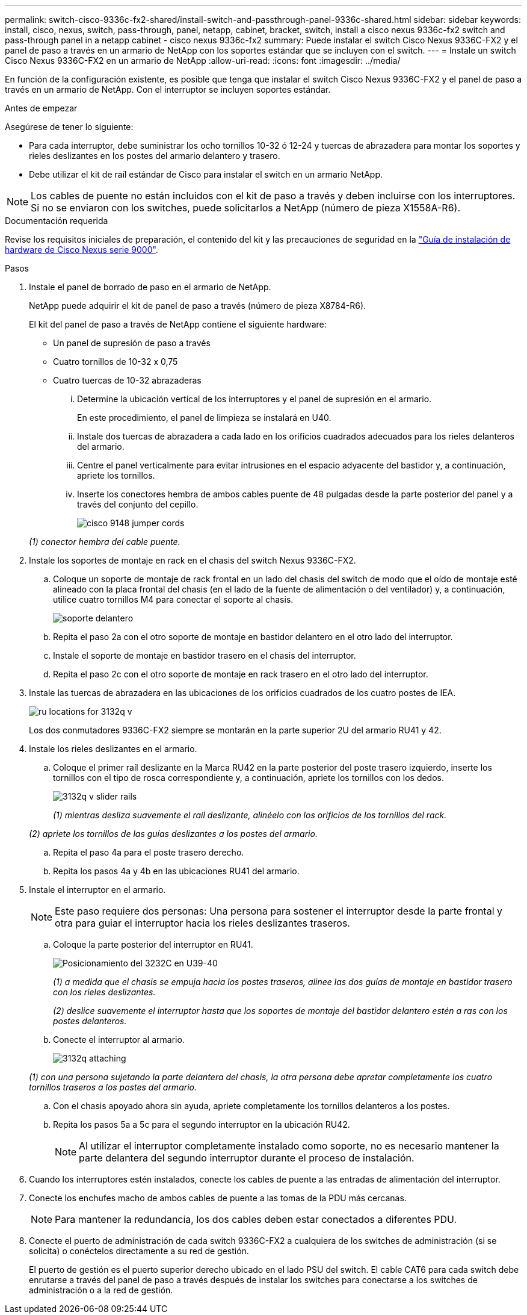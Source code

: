 ---
permalink: switch-cisco-9336c-fx2-shared/install-switch-and-passthrough-panel-9336c-shared.html 
sidebar: sidebar 
keywords: install, cisco, nexus, switch, pass-through, panel, netapp, cabinet, bracket, switch, install a cisco nexus 9336c-fx2 switch and pass-through panel in a netapp cabinet - cisco nexus 9336c-fx2 
summary: Puede instalar el switch Cisco Nexus 9336C-FX2 y el panel de paso a través en un armario de NetApp con los soportes estándar que se incluyen con el switch. 
---
= Instale un switch Cisco Nexus 9336C-FX2 en un armario de NetApp
:allow-uri-read: 
:icons: font
:imagesdir: ../media/


[role="lead"]
En función de la configuración existente, es posible que tenga que instalar el switch Cisco Nexus 9336C-FX2 y el panel de paso a través en un armario de NetApp. Con el interruptor se incluyen soportes estándar.

.Antes de empezar
Asegúrese de tener lo siguiente:

* Para cada interruptor, debe suministrar los ocho tornillos 10-32 ó 12-24 y tuercas de abrazadera para montar los soportes y rieles deslizantes en los postes del armario delantero y trasero.
* Debe utilizar el kit de raíl estándar de Cisco para instalar el switch en un armario NetApp.



NOTE: Los cables de puente no están incluidos con el kit de paso a través y deben incluirse con los interruptores. Si no se enviaron con los switches, puede solicitarlos a NetApp (número de pieza X1558A-R6).

.Documentación requerida
Revise los requisitos iniciales de preparación, el contenido del kit y las precauciones de seguridad en la https://www.cisco.com/c/en/us/td/docs/switches/datacenter/nexus9000/hw/aci_9336cfx2_hig/guide/b_n9336cFX2_aci_hardware_installation_guide.html["Guía de instalación de hardware de Cisco Nexus serie 9000"^].

.Pasos
. Instale el panel de borrado de paso en el armario de NetApp.
+
NetApp puede adquirir el kit de panel de paso a través (número de pieza X8784-R6).

+
El kit del panel de paso a través de NetApp contiene el siguiente hardware:

+
** Un panel de supresión de paso a través
** Cuatro tornillos de 10-32 x 0,75
** Cuatro tuercas de 10-32 abrazaderas
+
... Determine la ubicación vertical de los interruptores y el panel de supresión en el armario.
+
En este procedimiento, el panel de limpieza se instalará en U40.

... Instale dos tuercas de abrazadera a cada lado en los orificios cuadrados adecuados para los rieles delanteros del armario.
... Centre el panel verticalmente para evitar intrusiones en el espacio adyacente del bastidor y, a continuación, apriete los tornillos.
... Inserte los conectores hembra de ambos cables puente de 48 pulgadas desde la parte posterior del panel y a través del conjunto del cepillo.
+
image::../media/cisco_9148_jumper_cords.gif[]

+
_(1) conector hembra del cable puente._





. Instale los soportes de montaje en rack en el chasis del switch Nexus 9336C-FX2.
+
.. Coloque un soporte de montaje de rack frontal en un lado del chasis del switch de modo que el oído de montaje esté alineado con la placa frontal del chasis (en el lado de la fuente de alimentación o del ventilador) y, a continuación, utilice cuatro tornillos M4 para conectar el soporte al chasis.
+
image::../media/3132q_front_bracket.gif[soporte delantero]

.. Repita el paso 2a con el otro soporte de montaje en bastidor delantero en el otro lado del interruptor.
.. Instale el soporte de montaje en bastidor trasero en el chasis del interruptor.
.. Repita el paso 2c con el otro soporte de montaje en rack trasero en el otro lado del interruptor.


. Instale las tuercas de abrazadera en las ubicaciones de los orificios cuadrados de los cuatro postes de IEA.
+
image::../media/ru_locations_for_3132q_v.gif[]

+
Los dos conmutadores 9336C-FX2 siempre se montarán en la parte superior 2U del armario RU41 y 42.

. Instale los rieles deslizantes en el armario.
+
.. Coloque el primer raíl deslizante en la Marca RU42 en la parte posterior del poste trasero izquierdo, inserte los tornillos con el tipo de rosca correspondiente y, a continuación, apriete los tornillos con los dedos.
+
image::../media/3132q_v_slider_rails.gif[]

+
_(1) mientras desliza suavemente el raíl deslizante, alinéelo con los orificios de los tornillos del rack._

+
_(2) apriete los tornillos de las guías deslizantes a los postes del armario._

.. Repita el paso 4a para el poste trasero derecho.
.. Repita los pasos 4a y 4b en las ubicaciones RU41 del armario.


. Instale el interruptor en el armario.
+

NOTE: Este paso requiere dos personas: Una persona para sostener el interruptor desde la parte frontal y otra para guiar el interruptor hacia los rieles deslizantes traseros.

+
.. Coloque la parte posterior del interruptor en RU41.
+
image::../media/3132q_v_positioning.gif[Posicionamiento del 3232C en U39-40]

+
_(1) a medida que el chasis se empuja hacia los postes traseros, alinee las dos guías de montaje en bastidor trasero con los rieles deslizantes._

+
_(2) deslice suavemente el interruptor hasta que los soportes de montaje del bastidor delantero estén a ras con los postes delanteros._

.. Conecte el interruptor al armario.
+
image::../media/3132q_attaching.gif[]

+
_(1) con una persona sujetando la parte delantera del chasis, la otra persona debe apretar completamente los cuatro tornillos traseros a los postes del armario._

.. Con el chasis apoyado ahora sin ayuda, apriete completamente los tornillos delanteros a los postes.
.. Repita los pasos 5a a 5c para el segundo interruptor en la ubicación RU42.
+

NOTE: Al utilizar el interruptor completamente instalado como soporte, no es necesario mantener la parte delantera del segundo interruptor durante el proceso de instalación.



. Cuando los interruptores estén instalados, conecte los cables de puente a las entradas de alimentación del interruptor.
. Conecte los enchufes macho de ambos cables de puente a las tomas de la PDU más cercanas.
+

NOTE: Para mantener la redundancia, los dos cables deben estar conectados a diferentes PDU.

. Conecte el puerto de administración de cada switch 9336C-FX2 a cualquiera de los switches de administración (si se solicita) o conéctelos directamente a su red de gestión.
+
El puerto de gestión es el puerto superior derecho ubicado en el lado PSU del switch. El cable CAT6 para cada switch debe enrutarse a través del panel de paso a través después de instalar los switches para conectarse a los switches de administración o a la red de gestión.


